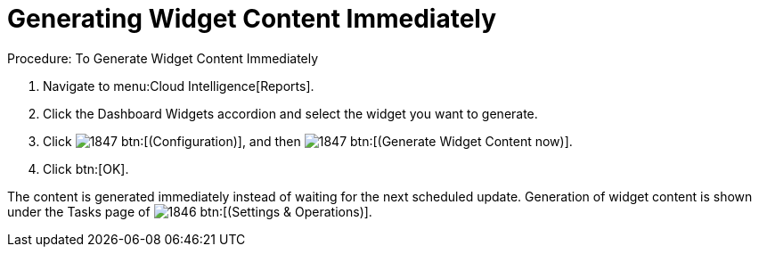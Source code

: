 [[_to_generate_widget_content_immediately]]
= Generating Widget Content Immediately

.Procedure: To Generate Widget Content Immediately
. Navigate to menu:Cloud Intelligence[Reports]. 
. Click the [label]#Dashboard Widgets# accordion and select the widget you want to generate. 
. Click  image:images/1847.png[] btn:[(Configuration)], and then  image:images/1847.png[] btn:[(Generate Widget Content now)]. 
. Click btn:[OK]. 

The content is generated immediately instead of waiting for the next scheduled update.
Generation of widget content is shown under the [label]#Tasks# page of  image:images/1846.png[] btn:[(Settings & Operations)]. 
